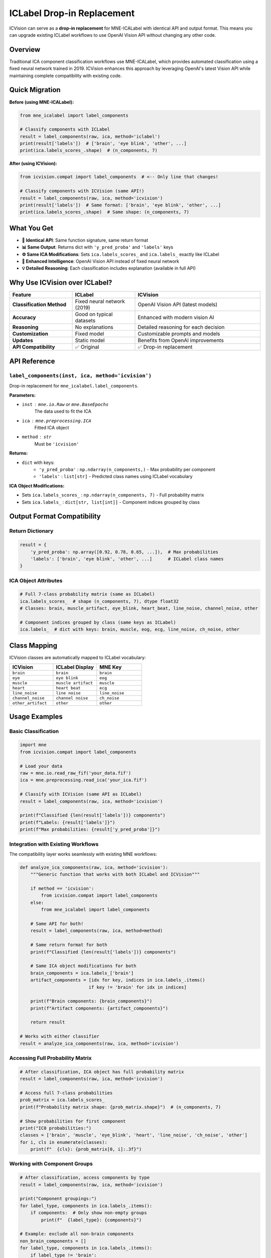 ICLabel Drop-in Replacement
===========================

ICVision can serve as a **drop-in replacement** for MNE-ICALabel with identical API and output format. This means you can upgrade existing ICLabel workflows to use OpenAI Vision API without changing any other code.

Overview
--------

Traditional ICA component classification workflows use MNE-ICALabel, which provides automated classification using a fixed neural network trained in 2019. ICVision enhances this approach by leveraging OpenAI's latest Vision API while maintaining complete compatibility with existing code.

Quick Migration
---------------

**Before (using MNE-ICALabel):**

.. code-block:: python

   from mne_icalabel import label_components

   # Classify components with ICLabel
   result = label_components(raw, ica, method='iclabel')
   print(result['labels'])  # ['brain', 'eye blink', 'other', ...]
   print(ica.labels_scores_.shape)  # (n_components, 7)

**After (using ICVision):**

.. code-block:: python

   from icvision.compat import label_components  # <-- Only line that changes!

   # Classify components with ICVision (same API!)
   result = label_components(raw, ica, method='icvision')
   print(result['labels'])  # Same format: ['brain', 'eye blink', 'other', ...]
   print(ica.labels_scores_.shape)  # Same shape: (n_components, 7)

What You Get
------------

- **🎯 Identical API**: Same function signature, same return format
- **📊 Same Output**: Returns dict with ``'y_pred_proba'`` and ``'labels'`` keys  
- **⚙️ Same ICA Modifications**: Sets ``ica.labels_scores_`` and ``ica.labels_`` exactly like ICLabel
- **🚀 Enhanced Intelligence**: OpenAI Vision API instead of fixed neural network
- **💡 Detailed Reasoning**: Each classification includes explanation (available in full API)

Why Use ICVision over ICLabel?
------------------------------

.. list-table::
   :widths: 25 25 50
   :header-rows: 1

   * - Feature
     - ICLabel
     - ICVision
   * - **Classification Method**
     - Fixed neural network (2019)
     - OpenAI Vision API (latest models)
   * - **Accuracy**
     - Good on typical datasets
     - Enhanced with modern vision AI
   * - **Reasoning**
     - No explanations
     - Detailed reasoning for each decision
   * - **Customization**
     - Fixed model
     - Customizable prompts and models
   * - **Updates**
     - Static model
     - Benefits from OpenAI improvements
   * - **API Compatibility**
     - ✅ Original
     - ✅ Drop-in replacement

API Reference
-------------

``label_components(inst, ica, method='icvision')``
~~~~~~~~~~~~~~~~~~~~~~~~~~~~~~~~~~~~~~~~~~~~~~~~~~

Drop-in replacement for ``mne_icalabel.label_components``.

**Parameters:**

- ``inst`` : ``mne.io.Raw`` or ``mne.BaseEpochs``
    The data used to fit the ICA
- ``ica`` : ``mne.preprocessing.ICA``
    Fitted ICA object  
- ``method`` : ``str``
    Must be ``'icvision'``

**Returns:**

- ``dict`` with keys:
    - ``'y_pred_proba'`` : ``np.ndarray(n_components,)`` - Max probability per component
    - ``'labels'`` : ``list[str]`` - Predicted class names using ICLabel vocabulary

**ICA Object Modifications:**

- Sets ``ica.labels_scores_`` : ``np.ndarray(n_components, 7)`` - Full probability matrix
- Sets ``ica.labels_`` : ``dict[str, list[int]]`` - Component indices grouped by class

Output Format Compatibility
----------------------------

Return Dictionary
~~~~~~~~~~~~~~~~~

.. code-block:: python

   result = {
       'y_pred_proba': np.array([0.92, 0.78, 0.65, ...]),  # Max probabilities
       'labels': ['brain', 'eye blink', 'other', ...]      # ICLabel class names
   }

ICA Object Attributes
~~~~~~~~~~~~~~~~~~~~~

.. code-block:: python

   # Full 7-class probability matrix (same as ICLabel)
   ica.labels_scores_  # shape (n_components, 7), dtype float32
   # Classes: brain, muscle_artifact, eye_blink, heart_beat, line_noise, channel_noise, other

   # Component indices grouped by class (same keys as ICLabel)  
   ica.labels_  # dict with keys: brain, muscle, eog, ecg, line_noise, ch_noise, other

Class Mapping
-------------

ICVision classes are automatically mapped to ICLabel vocabulary:

.. list-table::
   :widths: 33 33 34
   :header-rows: 1

   * - ICVision
     - ICLabel Display
     - MNE Key
   * - ``brain``
     - ``brain``
     - ``brain``
   * - ``eye``
     - ``eye blink``
     - ``eog``
   * - ``muscle``
     - ``muscle artifact``
     - ``muscle``
   * - ``heart``
     - ``heart beat``
     - ``ecg``
   * - ``line_noise``
     - ``line noise``
     - ``line_noise``
   * - ``channel_noise``
     - ``channel noise``
     - ``ch_noise``
   * - ``other_artifact``
     - ``other``
     - ``other``

Usage Examples
---------------

Basic Classification
~~~~~~~~~~~~~~~~~~~~

.. code-block:: python

   import mne
   from icvision.compat import label_components

   # Load your data
   raw = mne.io.read_raw_fif('your_data.fif')
   ica = mne.preprocessing.read_ica('your_ica.fif')

   # Classify with ICVision (same API as ICLabel)
   result = label_components(raw, ica, method='icvision')

   print(f"Classified {len(result['labels'])} components")
   print(f"Labels: {result['labels']}")
   print(f"Max probabilities: {result['y_pred_proba']}")

Integration with Existing Workflows
~~~~~~~~~~~~~~~~~~~~~~~~~~~~~~~~~~~~

The compatibility layer works seamlessly with existing MNE workflows:

.. code-block:: python

   def analyze_ica_components(raw, ica, method='icvision'):
       """Generic function that works with both ICLabel and ICVision"""
       
       if method == 'icvision':
           from icvision.compat import label_components
       else:
           from mne_icalabel import label_components
       
       # Same API for both!
       result = label_components(raw, ica, method=method)
       
       # Same return format for both
       print(f"Classified {len(result['labels'])} components")
       
       # Same ICA object modifications for both
       brain_components = ica.labels_['brain']
       artifact_components = [idx for key, indices in ica.labels_.items() 
                             if key != 'brain' for idx in indices]
       
       print(f"Brain components: {brain_components}")
       print(f"Artifact components: {artifact_components}")
       
       return result

   # Works with either classifier
   result = analyze_ica_components(raw, ica, method='icvision')

Accessing Full Probability Matrix
~~~~~~~~~~~~~~~~~~~~~~~~~~~~~~~~~~

.. code-block:: python

   # After classification, ICA object has full probability matrix
   result = label_components(raw, ica, method='icvision')

   # Access full 7-class probabilities
   prob_matrix = ica.labels_scores_
   print(f"Probability matrix shape: {prob_matrix.shape}")  # (n_components, 7)

   # Show probabilities for first component
   print("IC0 probabilities:")
   classes = ['brain', 'muscle', 'eye_blink', 'heart', 'line_noise', 'ch_noise', 'other']
   for i, cls in enumerate(classes):
       print(f"  {cls}: {prob_matrix[0, i]:.3f}")

Working with Component Groups
~~~~~~~~~~~~~~~~~~~~~~~~~~~~~

.. code-block:: python

   # After classification, access components by type
   result = label_components(raw, ica, method='icvision')

   print("Component groupings:")
   for label_type, components in ica.labels_.items():
       if components:  # Only show non-empty groups
           print(f"  {label_type}: {components}")

   # Example: exclude all non-brain components
   non_brain_components = []
   for label_type, components in ica.labels_.items():
       if label_type != 'brain':
           non_brain_components.extend(components)

   ica.exclude = non_brain_components
   print(f"Excluding {len(non_brain_components)} non-brain components")

Two APIs, Same Power
--------------------

ICVision provides **two complementary interfaces**:

1. **Original ICVision API**: Rich output with detailed results and file generation

   .. code-block:: python

      from icvision.core import label_components
      raw_cleaned, ica_updated, results_df = label_components(...)

2. **ICLabel-Compatible API**: Simple output matching ICLabel exactly

   .. code-block:: python

      from icvision.compat import label_components  
      result = label_components(raw, ica, method='icvision')

Choose the API that best fits your workflow - both use the same underlying OpenAI Vision classification.

Probability Matrix Details
---------------------------

ICVision provides single confidence values, which are converted to ICLabel's 7-class probability format:

.. code-block:: python

   # ICVision: brain, confidence=0.9
   # Becomes ICLabel probability matrix row:
   [0.9, 0.017, 0.017, 0.017, 0.017, 0.017, 0.017]
   #  ^     ^      ^      ^      ^      ^      ^
   # brain muscle  eye   heart  line   chan   other

**Algorithm:**

1. Predicted class gets the ICVision confidence value
2. Remaining probability (1 - confidence) is distributed equally across other 6 classes  
3. All rows sum to exactly 1.0

Configuration
-------------

API Key Setup
~~~~~~~~~~~~~

ICVision requires an OpenAI API key:

.. code-block:: bash

   # Set environment variable
   export OPENAI_API_KEY='your_api_key_here'

Advanced Configuration
~~~~~~~~~~~~~~~~~~~~~~

For advanced ICVision features, use the full API:

.. code-block:: python

   # Full ICVision API (not compatible with ICLabel)
   from icvision.core import label_components as icvision_full

   raw_cleaned, ica_updated, results_df = icvision_full(
       raw_data=raw,
       ica_data=ica,
       confidence_threshold=0.9,
       model_name='gpt-4.1-mini',
       custom_prompt='Your custom prompt here'
   )

   # Then convert to ICLabel format if needed
   from icvision.compat import create_probability_matrix, update_ica_with_icalabel_format

   labels = results_df['label'].tolist()
   confidences = results_df['confidence'].tolist()
   prob_matrix = create_probability_matrix(labels, confidences)
   update_ica_with_icalabel_format(ica_updated, labels, confidences, prob_matrix)

Validation and Testing
----------------------

Validate Compatibility
~~~~~~~~~~~~~~~~~~~~~~~

.. code-block:: python

   from icvision.compat import label_components, validate_icalabel_compatibility

   # Run classification
   result = label_components(raw, ica, method='icvision')

   # Validate that ICA object is properly formatted
   is_compatible = validate_icalabel_compatibility(ica)
   print(f"ICLabel compatibility: {'✅ PASS' if is_compatible else '❌ FAIL'}")

Check Output Format
~~~~~~~~~~~~~~~~~~~

.. code-block:: python

   # Verify return format matches ICLabel
   assert isinstance(result, dict)
   assert 'y_pred_proba' in result
   assert 'labels' in result
   assert result['y_pred_proba'].shape == (ica.n_components_,)
   assert len(result['labels']) == ica.n_components_

   # Verify ICA modifications match ICLabel
   assert hasattr(ica, 'labels_scores_')
   assert hasattr(ica, 'labels_')
   assert ica.labels_scores_.shape == (ica.n_components_, 7)
   assert set(ica.labels_.keys()) == {'brain', 'muscle', 'eog', 'ecg', 'line_noise', 'ch_noise', 'other'}

Troubleshooting
---------------

Common Issues
~~~~~~~~~~~~~

**Missing API Key:**

.. code-block::

   RuntimeError: No OpenAI API key provided

Solution: Set ``OPENAI_API_KEY`` environment variable

**Wrong Method:**

.. code-block::

   ValueError: Unsupported method 'iclabel'

Solution: Use ``method='icvision'`` with ICVision compatibility layer

**Missing Dependencies:**

.. code-block::

   ImportError: No module named 'icvision'

Solution: Install ICVision: ``pip install autoclean-icvision``

Getting Help
~~~~~~~~~~~~

1. Check that your data is properly formatted (same requirements as ICLabel)
2. Ensure OpenAI API key is set and valid
3. Verify that ICVision is properly installed
4. See demo scripts in the repository for working examples